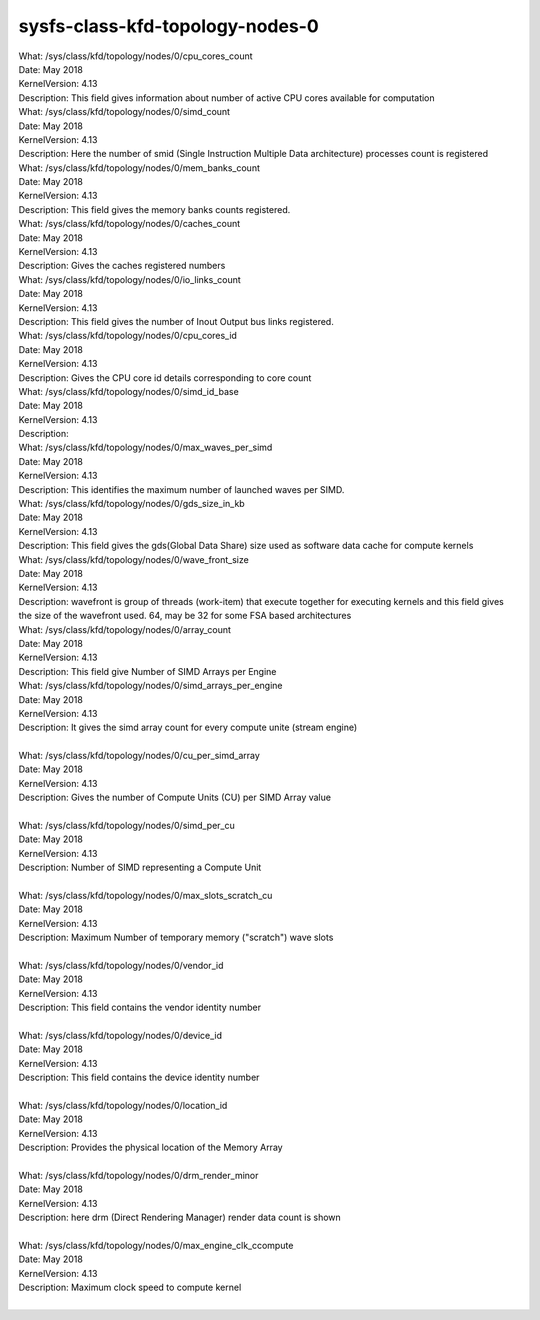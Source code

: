 
.. _sysfsclasskfdtopologynodes0:

sysfs-class-kfd-topology-nodes-0
----------------------------------

|  What:            /sys/class/kfd/topology/nodes/0/cpu_cores_count
|  Date:            May 2018
|  KernelVersion:   4.13
|  Description:     This field gives information about number of active CPU cores available for computation

|  What:		/sys/class/kfd/topology/nodes/0/simd_count
|  Date:		May 2018
|  KernelVersion:	4.13
|  Description:	Here the number of smid (Single Instruction Multiple Data architecture) processes count is registered
 
|  What:		/sys/class/kfd/topology/nodes/0/mem_banks_count
|  Date:		May 2018
|  KernelVersion:	4.13
|  Description:	This field gives the memory banks counts registered.
 
|  What:		/sys/class/kfd/topology/nodes/0/caches_count
|  Date:		May 2018
|  KernelVersion:	4.13
|  Description:	Gives the caches registered numbers
 
|  What:		/sys/class/kfd/topology/nodes/0/io_links_count
|  Date:		May 2018
|  KernelVersion:	4.13
|  Description:	This field gives the number of Inout Output bus links registered.
 
|  What:		/sys/class/kfd/topology/nodes/0/cpu_cores_id
|  Date:		May 2018
|  KernelVersion:	4.13
|  Description:	Gives the CPU core id details corresponding to core count
 
|  What:		/sys/class/kfd/topology/nodes/0/simd_id_base
|  Date:		May 2018
|  KernelVersion:	4.13
|  Description:	
 
|  What:		/sys/class/kfd/topology/nodes/0/max_waves_per_simd
|  Date:		May 2018 
|  KernelVersion:	4.13
|  Description:	This identifies the maximum number of launched waves per SIMD.
 
|  What:		/sys/class/kfd/topology/nodes/0/gds_size_in_kb
|  Date:		May 2018
|  KernelVersion:	4.13
|  Description:	This field gives the gds(Global Data Share) size used as software data cache for compute kernels
 
|  What:		/sys/class/kfd/topology/nodes/0/wave_front_size
|  Date:		May 2018
|  KernelVersion:	4.13
|  Description:	wavefront is group of threads (work-item) that execute together for executing kernels and this field gives the size of the wavefront used. 
                    64, may be 32 for some FSA based architectures
 
|  What:		/sys/class/kfd/topology/nodes/0/array_count
|  Date:		May 2018
|  KernelVersion:	4.13
|  Description:	This field give Number of SIMD Arrays per Engine
 
|  What:		/sys/class/kfd/topology/nodes/0/simd_arrays_per_engine
|  Date:		May 2018
|  KernelVersion:	4.13
|  Description:	It gives the simd array count for every compute unite (stream engine)
| 
|  What:		/sys/class/kfd/topology/nodes/0/cu_per_simd_array
|  Date:		May 2018
|  KernelVersion:	4.13
|  Description:	Gives the number of Compute Units (CU) per SIMD Array value
| 
|  What:		/sys/class/kfd/topology/nodes/0/simd_per_cu
|  Date:		May 2018
|  KernelVersion:	4.13 
|  Description:	Number of SIMD representing a Compute Unit
| 
|  What:		/sys/class/kfd/topology/nodes/0/max_slots_scratch_cu
|  Date:		May 2018
|  KernelVersion:	4.13
|  Description:	Maximum Number of temporary memory ("scratch") wave slots
| 
|  What:		/sys/class/kfd/topology/nodes/0/vendor_id
|  Date:		May 2018
|  KernelVersion:	4.13
|  Description:	This field contains the vendor identity number
|  
|  What:		/sys/class/kfd/topology/nodes/0/device_id
|  Date:		May 2018
|  KernelVersion:	4.13
|  Description:	This field contains the device identity number
| 
|  What:		/sys/class/kfd/topology/nodes/0/location_id
|  Date:		May 2018
|  KernelVersion:	4.13
|  Description:	Provides the physical location of the Memory Array
| 
|  What:		/sys/class/kfd/topology/nodes/0/drm_render_minor
|  Date:		May 2018
|  KernelVersion:	4.13
|  Description:	here drm (Direct Rendering Manager) render data count is shown  
| 
|  What:		/sys/class/kfd/topology/nodes/0/max_engine_clk_ccompute
|  Date:		May 2018
|  KernelVersion:	4.13
|  Description:	Maximum clock speed to compute kernel
| 

